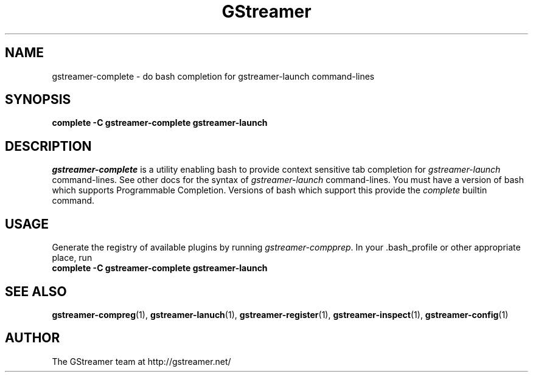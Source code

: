 .TH GStreamer 1 "June 2001"
.SH NAME
gstreamer\-complete - do bash completion for gstreamer\-launch command\-lines
.SH SYNOPSIS
.B  complete -C gstreamer\-complete gstreamer\-launch
.SH DESCRIPTION
.PP
\fIgstreamer\-complete\fP is a utility enabling bash to provide
context sensitive tab completion for \fIgstreamer\-launch\fP command\-lines.
.
See other docs for the syntax of \fIgstreamer\-launch\fP command\-lines.
.
You must have a version of bash which supports Programmable Completion.
Versions of bash which support this provide the \fIcomplete\fP builtin
command.
.
.SH USAGE
Generate the registry of available plugins by running
\fIgstreamer\-compprep\fP.
.
In your .bash_profile or other appropriate place, run
.TP 8
.B  complete -C gstreamer\-complete gstreamer\-launch
.SH SEE ALSO
.BR gstreamer\-compreg (1),
.BR gstreamer\-lanuch (1),
.BR gstreamer\-register (1),
.BR gstreamer\-inspect (1),
.BR gstreamer\-config (1)
.SH AUTHOR
The GStreamer team at http://gstreamer.net/
